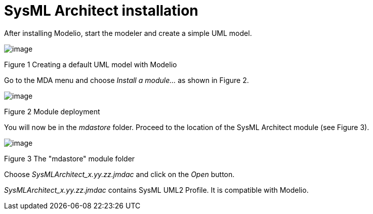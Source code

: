 [[SysML-Architect-installation]]

[[sysml-architect-installation]]
= SysML Architect installation

After installing Modelio, start the modeler and create a simple UML model.

image:images/Sysml_architect_installation_image006.png[image]

[[Figure-1-Creating-a-default-UML-model-with-Modelio]]

[[figure-1-creating-a-default-uml-model-with-modelio]]
Figure 1 Creating a default UML model with Modelio

Go to the MDA menu and choose _Install a module…_ as shown in Figure 2.

image:images/Sysml_architect_installation_image007.png[image]

[[Figure-2-Module-deployment]]

[[figure-2-module-deployment]]
Figure 2 Module deployment

You will now be in the _mdastore_ folder. Proceed to the location of the SysML Architect module (see Figure 3).

image:images/Sysml_architect_installation_image008.jpg[image]

[[Figure-3-The-ldquomdastorerdquo-module-folder]]

[[figure-3-the-mdastore-module-folder]]
Figure 3 The "mdastore" module folder

Choose _SysMLArchitect_x.yy.zz.jmdac_ and click on the _Open_ button.

_SysMLArchitect_x.yy.zz.jmdac_ contains SysML UML2 Profile. It is compatible with Modelio.

[[footer]]

